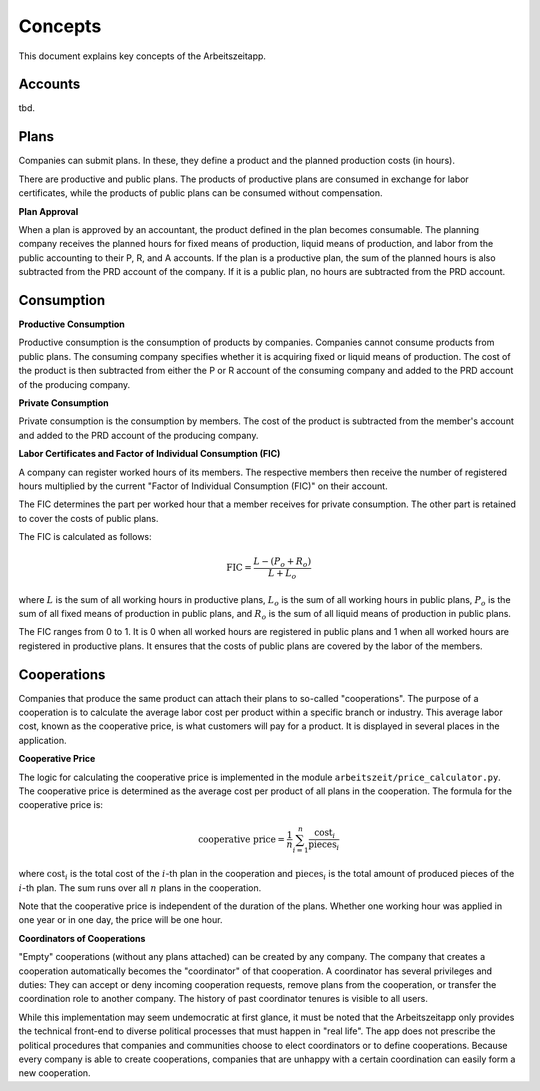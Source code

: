 Concepts
========

This document explains key concepts of the Arbeitszeitapp.

Accounts
--------

tbd.


Plans
-----

Companies can submit plans. In these, they define a product and the planned 
production costs (in hours). 

There are productive and public plans. The products of productive plans are 
consumed in exchange for labor certificates, while the products of public 
plans can be consumed without compensation.

**Plan Approval**

When a plan is approved by an accountant, the product defined in the plan
becomes consumable. The planning company receives the planned hours for fixed
means of production, liquid means of production, and labor from the public
accounting to their P, R, and A accounts. If the plan is a productive plan,
the sum of the planned hours is also subtracted from the PRD account of the
company. If it is a public plan, no hours are subtracted from the PRD account.


Consumption
-----------

**Productive Consumption**

Productive consumption is the consumption of products by companies. Companies
cannot consume products from public plans. The consuming company specifies
whether it is acquiring fixed or liquid means of production. The cost of the
product is then subtracted from either the P or R account of the consuming
company and added to the PRD account of the producing company.

**Private Consumption**

Private consumption is the consumption by members. The cost of the product is
subtracted from the member's account and added to the PRD account of the
producing company.


**Labor Certificates and Factor of Individual Consumption (FIC)**

A company can register worked hours of its members. The respective members then
receive the number of registered hours multiplied by the current "Factor of
Individual Consumption (FIC)" on their account.

The FIC determines the part per worked hour that a member receives for private
consumption. The other part is retained to cover the costs of public plans.

The FIC is calculated as follows:

.. math::

  \text{FIC} = \frac{L-(P_o + R_o)}{L + L_o}     
  

where :math:`L` is the sum of all working hours in productive plans, 
:math:`L_o` is the sum of all working hours in public plans,
:math:`P_o` is the sum of all fixed means of production in public plans, and
:math:`R_o` is the sum of all liquid means of production in public plans. 

The FIC ranges from 0 to 1. It is 0 when all worked hours are registered in
public plans and 1 when all worked hours are registered in productive plans.
It ensures that the costs of public plans are covered by the labor of the
members.


Cooperations 
-------------

Companies that produce the same product can attach their plans to so-called 
"cooperations". The purpose of a cooperation is to calculate the average 
labor cost per product within a specific branch or industry. This 
average labor cost, known as the cooperative price, is what customers will 
pay for a product. It is displayed in several places in the application.

**Cooperative Price**

The logic for calculating the cooperative price is implemented in the module 
``arbeitszeit/price_calculator.py``. The cooperative price is determined 
as the average cost per product of all plans in the cooperation. 
The formula for the cooperative price is:

.. math::

  \text{cooperative price} = \frac{1}{n} \sum_{i=1}^{n} \frac{\text{cost}_i}{\text{pieces}_i}

where :math:`\text{cost}_i` is the total cost of the :math:`i`-th plan in the
cooperation and :math:`\text{pieces}_i` is the total amount of produced pieces
of the :math:`i`-th plan. The sum runs over all :math:`n` plans in the cooperation.

Note that the cooperative price is independent of the duration of the plans.
Whether one working hour was applied in one year or in one day, 
the price will be one hour.

**Coordinators of Cooperations**

"Empty" cooperations (without any plans attached) can be created by any 
company. The company that creates a cooperation automatically becomes the 
"coordinator" of that cooperation. A coordinator has several privileges and 
duties: They can accept or deny incoming cooperation requests,
remove plans from the cooperation, or transfer the coordination role to 
another company. The history of past coordinator tenures is visible to all users.

While this implementation may seem undemocratic at first glance, it must be noted that the Arbeitszeitapp
only provides the technical front-end to diverse political processes that must happen in "real life".
The app does not prescribe the political procedures that companies and communities choose to 
elect coordinators or to define cooperations. Because every company is able to create cooperations, 
companies that are unhappy with a certain coordination can easily form a new cooperation.
